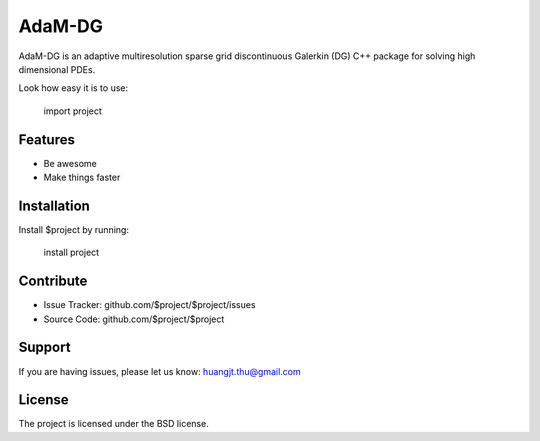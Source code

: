 AdaM-DG
========

AdaM-DG is an adaptive multiresolution sparse grid discontinuous Galerkin (DG) C++ package for solving high dimensional PDEs.

Look how easy it is to use:

   import project

Features
--------

- Be awesome
- Make things faster

Installation
------------

Install $project by running:

    install project

Contribute
----------

- Issue Tracker: github.com/$project/$project/issues
- Source Code: github.com/$project/$project

Support
-------

If you are having issues, please let us know: huangjt.thu@gmail.com

License
-------

The project is licensed under the BSD license.
